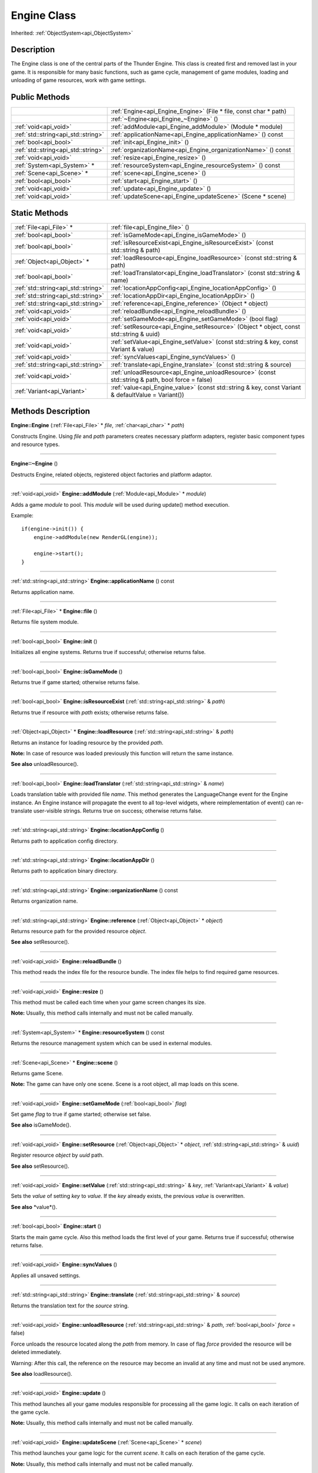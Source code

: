 .. _api_Engine:
Engine Class
================

Inherited: :ref:`ObjectSystem<api_ObjectSystem>`

.. _api_Engine_description:
Description
-----------

The Engine class is one of the central parts of the Thunder Engine. This class is created first and removed last in your game. It is responsible for many basic functions, such as game cycle, management of game modules, loading and unloading of game resources, work with game settings.



.. _api_Engine_public:
Public Methods
--------------

+-------------------------------------+-------------------------------------------------------------------+
|                                     | :ref:`Engine<api_Engine_Engine>` (File * file, const char * path) |
+-------------------------------------+-------------------------------------------------------------------+
|                                     | :ref:`~Engine<api_Engine_~Engine>` ()                             |
+-------------------------------------+-------------------------------------------------------------------+
|               :ref:`void<api_void>` | :ref:`addModule<api_Engine_addModule>` (Module * module)          |
+-------------------------------------+-------------------------------------------------------------------+
| :ref:`std::string<api_std::string>` | :ref:`applicationName<api_Engine_applicationName>` () const       |
+-------------------------------------+-------------------------------------------------------------------+
|               :ref:`bool<api_bool>` | :ref:`init<api_Engine_init>` ()                                   |
+-------------------------------------+-------------------------------------------------------------------+
| :ref:`std::string<api_std::string>` | :ref:`organizationName<api_Engine_organizationName>` () const     |
+-------------------------------------+-------------------------------------------------------------------+
|               :ref:`void<api_void>` | :ref:`resize<api_Engine_resize>` ()                               |
+-------------------------------------+-------------------------------------------------------------------+
|         :ref:`System<api_System>` * | :ref:`resourceSystem<api_Engine_resourceSystem>` () const         |
+-------------------------------------+-------------------------------------------------------------------+
|           :ref:`Scene<api_Scene>` * | :ref:`scene<api_Engine_scene>` ()                                 |
+-------------------------------------+-------------------------------------------------------------------+
|               :ref:`bool<api_bool>` | :ref:`start<api_Engine_start>` ()                                 |
+-------------------------------------+-------------------------------------------------------------------+
|               :ref:`void<api_void>` | :ref:`update<api_Engine_update>` ()                               |
+-------------------------------------+-------------------------------------------------------------------+
|               :ref:`void<api_void>` | :ref:`updateScene<api_Engine_updateScene>` (Scene * scene)        |
+-------------------------------------+-------------------------------------------------------------------+

.. _api_Engine_static:
Static Methods
--------------

+-------------------------------------+----------------------------------------------------------------------------------------------------+
|             :ref:`File<api_File>` * | :ref:`file<api_Engine_file>` ()                                                                    |
+-------------------------------------+----------------------------------------------------------------------------------------------------+
|               :ref:`bool<api_bool>` | :ref:`isGameMode<api_Engine_isGameMode>` ()                                                        |
+-------------------------------------+----------------------------------------------------------------------------------------------------+
|               :ref:`bool<api_bool>` | :ref:`isResourceExist<api_Engine_isResourceExist>` (const std::string & path)                      |
+-------------------------------------+----------------------------------------------------------------------------------------------------+
|         :ref:`Object<api_Object>` * | :ref:`loadResource<api_Engine_loadResource>` (const std::string & path)                            |
+-------------------------------------+----------------------------------------------------------------------------------------------------+
|               :ref:`bool<api_bool>` | :ref:`loadTranslator<api_Engine_loadTranslator>` (const std::string & name)                        |
+-------------------------------------+----------------------------------------------------------------------------------------------------+
| :ref:`std::string<api_std::string>` | :ref:`locationAppConfig<api_Engine_locationAppConfig>` ()                                          |
+-------------------------------------+----------------------------------------------------------------------------------------------------+
| :ref:`std::string<api_std::string>` | :ref:`locationAppDir<api_Engine_locationAppDir>` ()                                                |
+-------------------------------------+----------------------------------------------------------------------------------------------------+
| :ref:`std::string<api_std::string>` | :ref:`reference<api_Engine_reference>` (Object * object)                                           |
+-------------------------------------+----------------------------------------------------------------------------------------------------+
|               :ref:`void<api_void>` | :ref:`reloadBundle<api_Engine_reloadBundle>` ()                                                    |
+-------------------------------------+----------------------------------------------------------------------------------------------------+
|               :ref:`void<api_void>` | :ref:`setGameMode<api_Engine_setGameMode>` (bool  flag)                                            |
+-------------------------------------+----------------------------------------------------------------------------------------------------+
|               :ref:`void<api_void>` | :ref:`setResource<api_Engine_setResource>` (Object * object, const std::string & uuid)             |
+-------------------------------------+----------------------------------------------------------------------------------------------------+
|               :ref:`void<api_void>` | :ref:`setValue<api_Engine_setValue>` (const std::string & key, const Variant & value)              |
+-------------------------------------+----------------------------------------------------------------------------------------------------+
|               :ref:`void<api_void>` | :ref:`syncValues<api_Engine_syncValues>` ()                                                        |
+-------------------------------------+----------------------------------------------------------------------------------------------------+
| :ref:`std::string<api_std::string>` | :ref:`translate<api_Engine_translate>` (const std::string & source)                                |
+-------------------------------------+----------------------------------------------------------------------------------------------------+
|               :ref:`void<api_void>` | :ref:`unloadResource<api_Engine_unloadResource>` (const std::string & path, bool  force = false)   |
+-------------------------------------+----------------------------------------------------------------------------------------------------+
|         :ref:`Variant<api_Variant>` | :ref:`value<api_Engine_value>` (const std::string & key, const Variant & defaultValue = Variant()) |
+-------------------------------------+----------------------------------------------------------------------------------------------------+

.. _api_Engine_methods:
Methods Description
-------------------

.. _api_Engine_Engine:

**Engine::Engine** (:ref:`File<api_File>` * *file*, :ref:`char<api_char>` * *path*)

Constructs Engine. Using *file* and *path* parameters creates necessary platform adapters, register basic component types and resource types.

----

.. _api_Engine_~Engine:

**Engine::~Engine** ()

Destructs Engine, related objects, registered object factories and platform adaptor.

----

.. _api_Engine_addModule:

:ref:`void<api_void>`  **Engine::addModule** (:ref:`Module<api_Module>` * *module*)

Adds a game *module* to pool. This *module* will be used during update() method execution.

Example:

::

    if(engine->init()) {
        engine->addModule(new RenderGL(engine));
    
        engine->start();
    }

----

.. _api_Engine_applicationName:

:ref:`std::string<api_std::string>`  **Engine::applicationName** () const

Returns application name.

----

.. _api_Engine_file:

:ref:`File<api_File>` * **Engine::file** ()

Returns file system module.

----

.. _api_Engine_init:

:ref:`bool<api_bool>`  **Engine::init** ()

Initializes all engine systems. Returns true if successful; otherwise returns false.

----

.. _api_Engine_isGameMode:

:ref:`bool<api_bool>`  **Engine::isGameMode** ()

Returns true if game started; otherwise returns false.

----

.. _api_Engine_isResourceExist:

:ref:`bool<api_bool>`  **Engine::isResourceExist** (:ref:`std::string<api_std::string>` & *path*)

Returns true if resource with *path* exists; otherwise returns false.

----

.. _api_Engine_loadResource:

:ref:`Object<api_Object>` * **Engine::loadResource** (:ref:`std::string<api_std::string>` & *path*)

Returns an instance for loading resource by the provided *path*.

**Note:** In case of resource was loaded previously this function will return the same instance.

**See also** unloadResource().

----

.. _api_Engine_loadTranslator:

:ref:`bool<api_bool>`  **Engine::loadTranslator** (:ref:`std::string<api_std::string>` & *name*)

Loads translation table with provided file *name*. This method generates the LanguageChange event for the Engine instance. An Engine instance will propagate the event to all top-level widgets, where reimplementation of event() can re-translate user-visible strings. Returns true on success; otherwise returns false.

----

.. _api_Engine_locationAppConfig:

:ref:`std::string<api_std::string>`  **Engine::locationAppConfig** ()

Returns path to application config directory.

----

.. _api_Engine_locationAppDir:

:ref:`std::string<api_std::string>`  **Engine::locationAppDir** ()

Returns path to application binary directory.

----

.. _api_Engine_organizationName:

:ref:`std::string<api_std::string>`  **Engine::organizationName** () const

Returns organization name.

----

.. _api_Engine_reference:

:ref:`std::string<api_std::string>`  **Engine::reference** (:ref:`Object<api_Object>` * *object*)

Returns resource path for the provided resource *object*.

**See also** setResource().

----

.. _api_Engine_reloadBundle:

:ref:`void<api_void>`  **Engine::reloadBundle** ()

This method reads the index file for the resource bundle. The index file helps to find required game resources.

----

.. _api_Engine_resize:

:ref:`void<api_void>`  **Engine::resize** ()

This method must be called each time when your game screen changes its size.

**Note:** Usually, this method calls internally and must not be called manually.

----

.. _api_Engine_resourceSystem:

:ref:`System<api_System>` * **Engine::resourceSystem** () const

Returns the resource management system which can be used in external modules.

----

.. _api_Engine_scene:

:ref:`Scene<api_Scene>` * **Engine::scene** ()

Returns game Scene.

**Note:** The game can have only one scene. Scene is a root object, all map loads on this scene.

----

.. _api_Engine_setGameMode:

:ref:`void<api_void>`  **Engine::setGameMode** (:ref:`bool<api_bool>`  *flag*)

Set game *flag* to true if game started; otherwise set false.

**See also** isGameMode().

----

.. _api_Engine_setResource:

:ref:`void<api_void>`  **Engine::setResource** (:ref:`Object<api_Object>` * *object*, :ref:`std::string<api_std::string>` & *uuid*)

Register resource *object* by *uuid* path.

**See also** setResource().

----

.. _api_Engine_setValue:

:ref:`void<api_void>`  **Engine::setValue** (:ref:`std::string<api_std::string>` & *key*, :ref:`Variant<api_Variant>` & *value*)

Sets the *value* of setting *key* to *value*. If the *key* already exists, the previous *value* is overwritten.

**See also** *value*().

----

.. _api_Engine_start:

:ref:`bool<api_bool>`  **Engine::start** ()

Starts the main game cycle. Also this method loads the first level of your game. Returns true if successful; otherwise returns false.

----

.. _api_Engine_syncValues:

:ref:`void<api_void>`  **Engine::syncValues** ()

Applies all unsaved settings.

----

.. _api_Engine_translate:

:ref:`std::string<api_std::string>`  **Engine::translate** (:ref:`std::string<api_std::string>` & *source*)

Returns the translation text for the *source* string.

----

.. _api_Engine_unloadResource:

:ref:`void<api_void>`  **Engine::unloadResource** (:ref:`std::string<api_std::string>` & *path*, :ref:`bool<api_bool>`  *force* = false)

Force unloads the resource located along the *path* from memory. In case of flag *force* provided the resource will be deleted immediately.

Warning: After this call, the reference on the resource may become an invalid at any time and must not be used anymore.

**See also** loadResource().

----

.. _api_Engine_update:

:ref:`void<api_void>`  **Engine::update** ()

This method launches all your game modules responsible for processing all the game logic. It calls on each iteration of the game cycle.

**Note:** Usually, this method calls internally and must not be called manually.

----

.. _api_Engine_updateScene:

:ref:`void<api_void>`  **Engine::updateScene** (:ref:`Scene<api_Scene>` * *scene*)

This method launches your game logic for the current *scene*. It calls on each iteration of the game cycle.

**Note:** Usually, this method calls internally and must not be called manually.

----

.. _api_Engine_value:

:ref:`Variant<api_Variant>`  **Engine::value** (:ref:`std::string<api_std::string>` & *key*, :ref:`Variant<api_Variant>` & *defaultValue* = Variant())

Returns the value for setting *key*. If the setting doesn't exist, returns *defaultValue*.

**See also** setValue().

----


